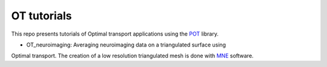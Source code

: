 OT tutorials
============


This repo presents tutorials of Optimal transport applications using
the POT_ library.


* OT_neuroimaging: Averaging neuroimaging data on a triangulated surface using
Optimal transport. The creation of a low resolution triangulated mesh
is done with MNE_ software.


.. _POT: http://pot.readthedocs.io
.. _MNE: http://martinos.org/mne
